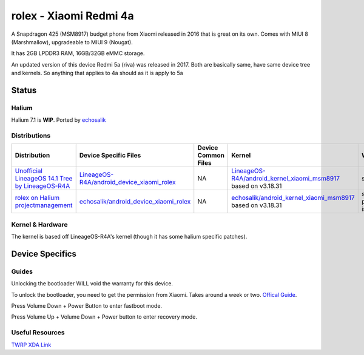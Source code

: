 
rolex - Xiaomi Redmi 4a
===========================

A Snapdragon 425 (MSM8917) budget phone from Xiaomi released in 2016 that is great on its own. Comes with MIUI 8 (Marshmallow), upgradeable to MIUI 9 (Nougat).

It has 2GB LPDDR3 RAM, 16GB/32GB eMMC storage.

An updated version of this device Redmi 5a (riva) was released in 2017. Both are basically same, have same device tree and kernels. So anything that applies to 4a should as it is apply to 5a

Status
------

Halium
^^^^^^

Halium 7.1 is **WIP**. Ported by `echosalik <https://github.com/echosalik>`_

Distributions
^^^^^^^^^^^^^

.. list-table::
   :header-rows: 1

   * - Distribution
     - Device Specific Files
     - Device Common Files
     - Kernel
     - What works
     - What doesn't work
   * - `Unofficial LineageOS 14.1 Tree by LineageOS-R4A <https://github.com/LineageOS-R4A/>`_
     - `LineageOS-R4A/android_device_xiaomi_rolex <https://github.com/LineageOS-R4A/android_device_xiaomi_rolex>`_
     - NA
     - `LineageOS-R4A/android_kernel_xiaomi_msm8917 <https://github.com/LineageOS-R4A/android_kernel_xiaomi_msm8917>`_ based on v3.18.31
     - see device page
     - see device page
   * - `rolex on Halium projectmanagement <https://github.com/Halium/projectmanagement/issues/92>`_
     - `echosalik/android_device_xiaomi_rolex <https://github.com/echosalik/android_device_xiaomi_rolex>`_
     - NA
     - `echosalik/android_kernel_xiaomi_msm8917 <https://github.com/echosalik/android_kernel_xiaomi_msm8917>`_ based on v3.18.31
     - see projectmanagement issue
     - see projectmanagement issue


Kernel & Hardware
^^^^^^^^^^^^^^^^^

The kernel is based off LineageOS-R4A's kernel (though it has some halium specific patches).

Device Specifics
----------------

Guides
^^^^^^

Unlocking the bootloader WILL void the warranty for this device.

To unlock the bootloader, you need to get the permission from Xiaomi. Takes around a week or two. `Offical Guide <http://en.miui.com/thread-246705-1-1.html>`_.

Press Volume Down + Power Button to enter fastboot mode.

Press Volume Up + Volume Down + Power button to enter recovery mode.

Useful Resources
^^^^^^^^^^^^^^^^^^

`TWRP XDA Link <https://forum.xda-developers.com/redmi-4a/development/recovery-twrp-3-1-0-0-xiaomi-redmi-4a-t3576024>`_